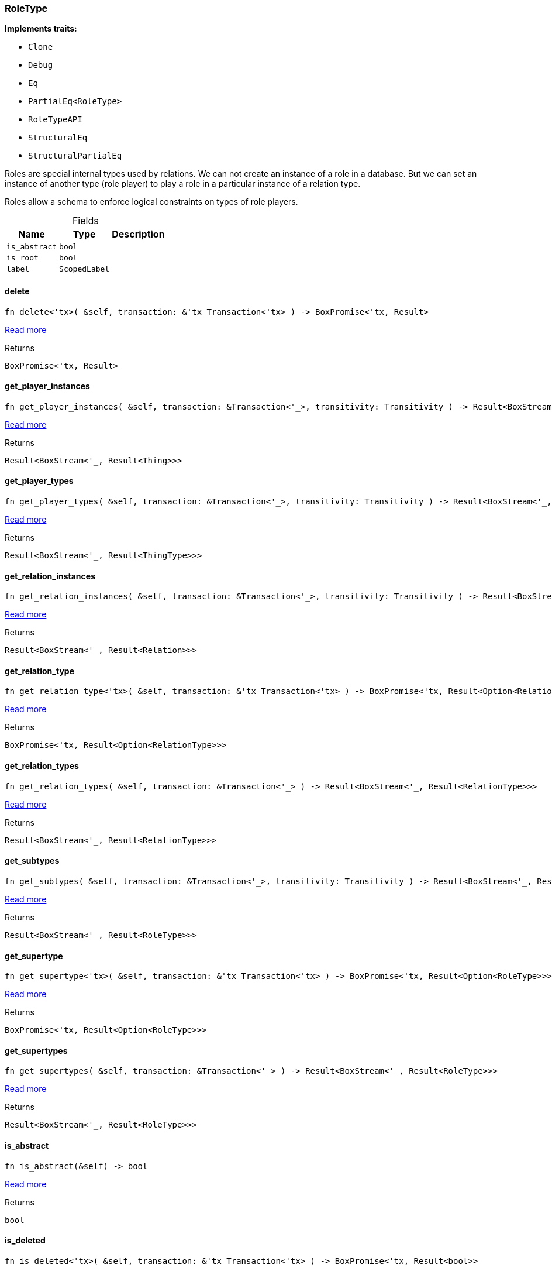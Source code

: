 [#_struct_RoleType]
=== RoleType

*Implements traits:*

* `Clone`
* `Debug`
* `Eq`
* `PartialEq<RoleType>`
* `RoleTypeAPI`
* `StructuralEq`
* `StructuralPartialEq`

Roles are special internal types used by relations. We can not create an instance of a role in a database. But we can set an instance of another type (role player) to play a role in a particular instance of a relation type.

Roles allow a schema to enforce logical constraints on types of role players.

[caption=""]
.Fields
// tag::properties[]
[cols="~,~,~"]
[options="header"]
|===
|Name |Type |Description
a| `is_abstract` a| `bool` a| 
a| `is_root` a| `bool` a| 
a| `label` a| `ScopedLabel` a| 
|===
// end::properties[]

// tag::methods[]
[#_struct_RoleType_method_delete]
==== delete

[source,rust]
----
fn delete<'tx>( &self, transaction: &'tx Transaction<'tx> ) -> BoxPromise<'tx, Result>
----

<<#_trait_RoleTypeAPI_method_delete,Read more>>

[caption=""]
.Returns
[source,rust]
----
BoxPromise<'tx, Result>
----

[#_struct_RoleType_method_get_player_instances]
==== get_player_instances

[source,rust]
----
fn get_player_instances( &self, transaction: &Transaction<'_>, transitivity: Transitivity ) -> Result<BoxStream<'_, Result<Thing>>>
----

<<#_trait_RoleTypeAPI_method_get_player_instances,Read more>>

[caption=""]
.Returns
[source,rust]
----
Result<BoxStream<'_, Result<Thing>>>
----

[#_struct_RoleType_method_get_player_types]
==== get_player_types

[source,rust]
----
fn get_player_types( &self, transaction: &Transaction<'_>, transitivity: Transitivity ) -> Result<BoxStream<'_, Result<ThingType>>>
----

<<#_trait_RoleTypeAPI_method_get_player_types,Read more>>

[caption=""]
.Returns
[source,rust]
----
Result<BoxStream<'_, Result<ThingType>>>
----

[#_struct_RoleType_method_get_relation_instances]
==== get_relation_instances

[source,rust]
----
fn get_relation_instances( &self, transaction: &Transaction<'_>, transitivity: Transitivity ) -> Result<BoxStream<'_, Result<Relation>>>
----

<<#_trait_RoleTypeAPI_method_get_relation_instances,Read more>>

[caption=""]
.Returns
[source,rust]
----
Result<BoxStream<'_, Result<Relation>>>
----

[#_struct_RoleType_tymethod_get_relation_type]
==== get_relation_type

[source,rust]
----
fn get_relation_type<'tx>( &self, transaction: &'tx Transaction<'tx> ) -> BoxPromise<'tx, Result<Option<RelationType>>>
----

<<#_trait_RoleTypeAPI_tymethod_get_relation_type,Read more>>

[caption=""]
.Returns
[source,rust]
----
BoxPromise<'tx, Result<Option<RelationType>>>
----

[#_struct_RoleType_method_get_relation_types]
==== get_relation_types

[source,rust]
----
fn get_relation_types( &self, transaction: &Transaction<'_> ) -> Result<BoxStream<'_, Result<RelationType>>>
----

<<#_trait_RoleTypeAPI_method_get_relation_types,Read more>>

[caption=""]
.Returns
[source,rust]
----
Result<BoxStream<'_, Result<RelationType>>>
----

[#_struct_RoleType_method_get_subtypes]
==== get_subtypes

[source,rust]
----
fn get_subtypes( &self, transaction: &Transaction<'_>, transitivity: Transitivity ) -> Result<BoxStream<'_, Result<RoleType>>>
----

<<#_trait_RoleTypeAPI_method_get_subtypes,Read more>>

[caption=""]
.Returns
[source,rust]
----
Result<BoxStream<'_, Result<RoleType>>>
----

[#_struct_RoleType_method_get_supertype]
==== get_supertype

[source,rust]
----
fn get_supertype<'tx>( &self, transaction: &'tx Transaction<'tx> ) -> BoxPromise<'tx, Result<Option<RoleType>>>
----

<<#_trait_RoleTypeAPI_method_get_supertype,Read more>>

[caption=""]
.Returns
[source,rust]
----
BoxPromise<'tx, Result<Option<RoleType>>>
----

[#_struct_RoleType_method_get_supertypes]
==== get_supertypes

[source,rust]
----
fn get_supertypes( &self, transaction: &Transaction<'_> ) -> Result<BoxStream<'_, Result<RoleType>>>
----

<<#_trait_RoleTypeAPI_method_get_supertypes,Read more>>

[caption=""]
.Returns
[source,rust]
----
Result<BoxStream<'_, Result<RoleType>>>
----

[#_struct_RoleType_tymethod_is_abstract]
==== is_abstract

[source,rust]
----
fn is_abstract(&self) -> bool
----

<<#_trait_RoleTypeAPI_tymethod_is_abstract,Read more>>

[caption=""]
.Returns
[source,rust]
----
bool
----

[#_struct_RoleType_tymethod_is_deleted]
==== is_deleted

[source,rust]
----
fn is_deleted<'tx>( &self, transaction: &'tx Transaction<'tx> ) -> BoxPromise<'tx, Result<bool>>
----

<<#_trait_RoleTypeAPI_tymethod_is_deleted,Read more>>

[caption=""]
.Returns
[source,rust]
----
BoxPromise<'tx, Result<bool>>
----

[#_struct_RoleType_method_set_label]
==== set_label

[source,rust]
----
fn set_label<'tx>( &self, transaction: &'tx Transaction<'tx>, new_label: String ) -> BoxPromise<'tx, Result>
----

<<#_trait_RoleTypeAPI_method_set_label,Read more>>

[caption=""]
.Returns
[source,rust]
----
BoxPromise<'tx, Result>
----

// end::methods[]


